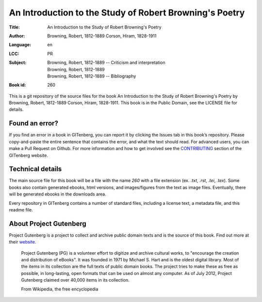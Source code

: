 =====================
An Introduction to the Study of Robert Browning's Poetry
=====================
:Title: An Introduction to the Study of Robert Browning's Poetry
:Author: Browning, Robert, 1812-1889 Corson, Hiram, 1828-1911
:Language: en
:LCC: PR
:Subject:
    | Browning, Robert, 1812-1889 -- Criticism and interpretation
    | Browning, Robert, 1812-1889
    | Browning, Robert, 1812-1889 -- Bibliography

:Book id: 260

This is a git repository of the source files for the book An Introduction to the Study of Robert Browning's Poetry by Browning, Robert, 1812-1889 Corson, Hiram, 1828-1911. This book is in the Public Domain, see the LICENSE file for details.

Found an error?
===============
If you find an error in a book in GITenberg, you can report it by clicking the Issues tab in this book’s repository. Please copy-and-paste the entire sentence that contains the error, and what the text should read. For advanced users, you can make a Pull Request on Github.  For more information and how to get involved see the CONTRIBUTING_ section of the GITenberg website.

.. _CONTRIBUTING: http://gitenberg.github.com/#contributing


Technical details
=================
The main source file for this book will be a file with the name `260` with a file extension (ex. `.txt`, `.rst`, `.tei`, `.tex`). Some books also contain generated ebooks, html versions, and images/figures from the text as image files. Eventually, there will be generated ebooks in the downloads area.

Every repository in GITenberg contains a number of standard files, including a license text, a metadata file, and this readme file.


About Project Gutenberg
=======================
Project Gutenberg is a project to collect and archive public domain texts and is the source of this book. Find out more at their website_.

    Project Gutenberg (PG) is a volunteer effort to digitize and archive cultural works, to "encourage the creation and distribution of eBooks". It was founded in 1971 by Michael S. Hart and is the oldest digital library. Most of the items in its collection are the full texts of public domain books. The project tries to make these as free as possible, in long-lasting, open formats that can be used on almost any computer. As of July 2012, Project Gutenberg claimed over 40,000 items in its collection.

    From Wikipedia, the free encyclopedia

.. _website: http://www.gutenberg.org/
